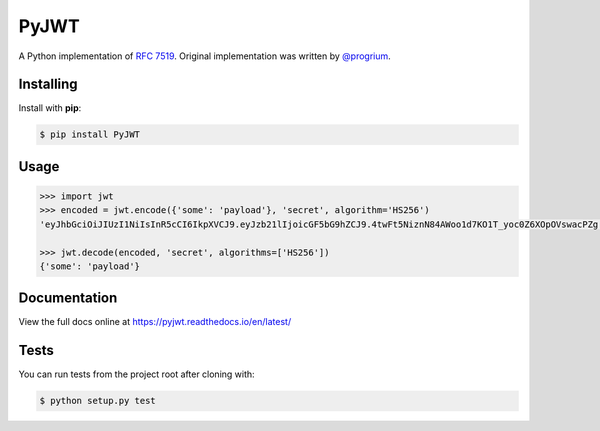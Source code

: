 PyJWT
=====

.. image:: https://secure.travis-ci.org/jpadilla/pyjwt.svg?branch=master
   :target: http://travis-ci.org/jpadilla/pyjwt?branch=master

.. image:: https://ci.appveyor.com/api/projects/status/h8nt70aqtwhht39t?svg=true
   :target: https://ci.appveyor.com/project/jpadilla/pyjwt

.. image:: https://img.shields.io/pypi/v/pyjwt.svg
   :target: https://pypi.python.org/pypi/pyjwt

.. image:: https://coveralls.io/repos/jpadilla/pyjwt/badge.svg?branch=master
   :target: https://coveralls.io/r/jpadilla/pyjwt?branch=master

.. image:: https://readthedocs.org/projects/pyjwt/badge/?version=latest
   :target: https://pyjwt.readthedocs.io

A Python implementation of `RFC
7519 <https://tools.ietf.org/html/rfc7519>`_. Original implementation
was written by `@progrium <https://github.com/progrium>`_.

Installing
----------

Install with **pip**:

.. code-block:: sh

    $ pip install PyJWT

Usage
-----

.. code:: python

    >>> import jwt
    >>> encoded = jwt.encode({'some': 'payload'}, 'secret', algorithm='HS256')
    'eyJhbGciOiJIUzI1NiIsInR5cCI6IkpXVCJ9.eyJzb21lIjoicGF5bG9hZCJ9.4twFt5NiznN84AWoo1d7KO1T_yoc0Z6XOpOVswacPZg'

    >>> jwt.decode(encoded, 'secret', algorithms=['HS256'])
    {'some': 'payload'}

Documentation
-------------

View the full docs online at https://pyjwt.readthedocs.io/en/latest/

Tests
-----

You can run tests from the project root after cloning with:

.. code-block:: sh

    $ python setup.py test


